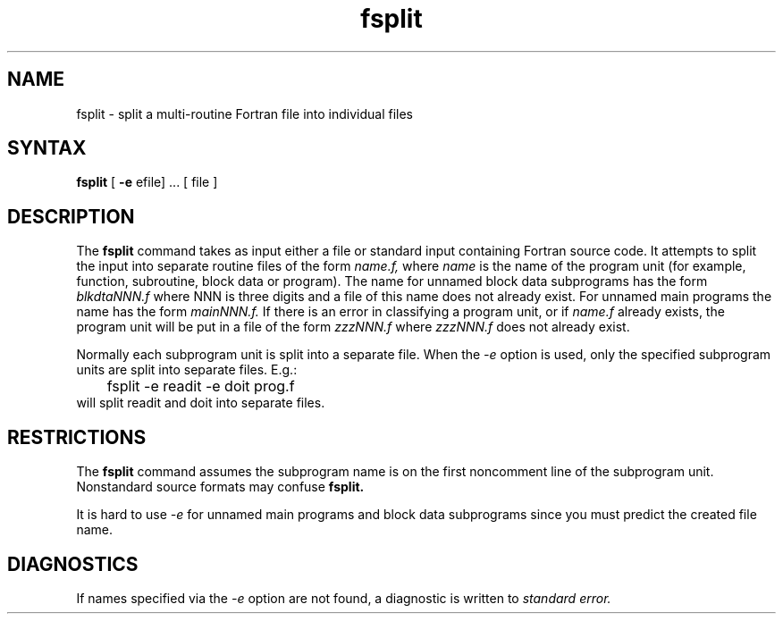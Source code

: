 .TH fsplit 1
.SH NAME
fsplit \- split a multi-routine Fortran file into individual files
.SH SYNTAX
.B fsplit
[ 
.B -e 
efile] ... [ file ]
.SH DESCRIPTION
The
.B fsplit
command takes as input either a file or
standard input containing Fortran source code.
It attempts to split the input into separate routine files of the
form
.I name.f,
where
.I name
is the name of the program unit
(for example, function, subroutine, block data or
program).  The name for unnamed block data subprograms has the form
.I blkdtaNNN.f
where NNN is three digits and a file of this name does not
already exist.
For unnamed main programs the name has the form
.I mainNNN.f.
If there is an error in classifying a program unit, or if
.I name.f
already exists,
the program unit will be put in a file of the form 
.I zzzNNN.f
where 
.I zzzNNN.f 
does not already exist.
.PP
Normally each subprogram unit is split into a separate file.  When the
.I -e
option is used, only the specified subprogram
units are split into separate
files.  E.g.:
.nf
	fsplit -e readit -e doit prog.f
.fi
will split readit and doit into separate files.
.SH RESTRICTIONS
The
.B fsplit
command assumes the subprogram name is on the
first noncomment line of the subprogram
unit.  Nonstandard source formats may confuse 
.B fsplit.
.PP
It is hard to use 
.I -e
for unnamed main programs and block data subprograms since you must 
predict the created file name.
.SH DIAGNOSTICS
If names specified via the 
.I -e
option are not found, a diagnostic is written to 
.I standard error.
